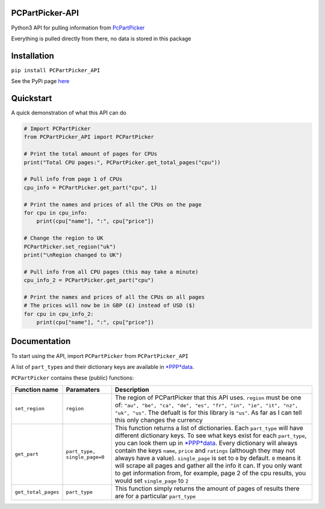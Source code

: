 PCPartPicker-API
================

Python3 API for pulling information from
`PcPartPicker <https://pcpartpicker.com>`__

Everything is pulled directly from there, no data is stored in this
package

Installation
============

``pip install PCPartPicker_API``

See the PyPi page
`here <https://pypi.python.org/pypi/PCPartPicker-API>`__

Quickstart
==========

A quick demonstration of what this API can do

.. code:: python

    # Import PCPartPicker
    from PCPartPicker_API import PCPartPicker

    # Print the total amount of pages for CPUs
    print("Total CPU pages:", PCPartPicker.get_total_pages("cpu"))

    # Pull info from page 1 of CPUs
    cpu_info = PCPartPicker.get_part("cpu", 1)

    # Print the names and prices of all the CPUs on the page
    for cpu in cpu_info:
        print(cpu["name"], ":", cpu["price"])

    # Change the region to UK
    PCPartPicker.set_region("uk")
    print("\nRegion changed to UK")

    # Pull info from all CPU pages (this may take a minute)
    cpu_info_2 = PCPartPicker.get_part("cpu")

    # Print the names and prices of all the CPUs on all pages
    # The prices will now be in GBP (£) instead of USD ($)
    for cpu in cpu_info_2:
        print(cpu["name"], ":", cpu["price"])

Documentation
=============

To start using the API, import ``PCPartPicker`` from
``PCPartPicker_API``

A list of ``part_type``\ s and their dictionary keys are available in
`*PPP*\ data <https://github.com/thatguywiththatname/PcPartPicker-API/blob/master/PCPartPicker_API/_PPP_data.py>`__.

``PCPartPicker`` contains these (public) functions:

+-----------------------+--------------------------------+------------------------------------------------------------------------------------------------------------------------------------------------------------------------------------------------------------------------------------------------------------------------------------------------------------------------------------------------------------------------------------------------------------------------------------------------------------------------------------------------------------------------------------------------------------------------------------------------------------------------------------------------------------------------------+
| Function name         | Paramaters                     | Description                                                                                                                                                                                                                                                                                                                                                                                                                                                                                                                                                                                                                                                                  |
+=======================+================================+==============================================================================================================================================================================================================================================================================================================================================================================================================================================================================================================================================================================================================================================================================+
| ``set_region``        | ``region``                     | The region of PCPartPicker that this API uses. ``region`` must be one of: ``"au", "be", "ca", "de", "es", "fr", "in", "ie", "it", "nz", "uk", "us"``. The defualt is for this library is ``"us"``. As far as I can tell this only changes the currency                                                                                                                                                                                                                                                                                                                                                                                                                       |
+-----------------------+--------------------------------+------------------------------------------------------------------------------------------------------------------------------------------------------------------------------------------------------------------------------------------------------------------------------------------------------------------------------------------------------------------------------------------------------------------------------------------------------------------------------------------------------------------------------------------------------------------------------------------------------------------------------------------------------------------------------+
| ``get_part``          | ``part_type, single_page=0``   | This function returns a list of dictionaries. Each ``part_type`` will have different dictionary keys. To see what keys exist for each ``part_type``, you can look them up in `*PPP*\ data <https://github.com/thatguywiththatname/PcPartPicker-API/blob/master/PCPartPicker_API/_PPP_data.py>`__. Every dictionary will always contain the keys ``name``, ``price`` and ``ratings`` (although they may not always have a value). ``single_page`` is set to ``0`` by default. ``0`` means it will scrape all pages and gather all the info it can. If you only want to get information from, for example, page 2 of the cpu results, you would set ``single_page`` to ``2``   |
+-----------------------+--------------------------------+------------------------------------------------------------------------------------------------------------------------------------------------------------------------------------------------------------------------------------------------------------------------------------------------------------------------------------------------------------------------------------------------------------------------------------------------------------------------------------------------------------------------------------------------------------------------------------------------------------------------------------------------------------------------------+
| ``get_total_pages``   | ``part_type``                  | This function simply returns the amount of pages of results there are for a particular ``part_type``                                                                                                                                                                                                                                                                                                                                                                                                                                                                                                                                                                         |
+-----------------------+--------------------------------+------------------------------------------------------------------------------------------------------------------------------------------------------------------------------------------------------------------------------------------------------------------------------------------------------------------------------------------------------------------------------------------------------------------------------------------------------------------------------------------------------------------------------------------------------------------------------------------------------------------------------------------------------------------------------+

